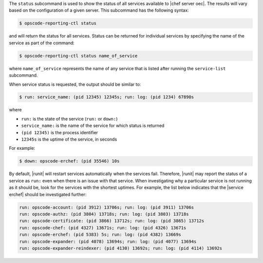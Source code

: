 .. The contents of this file are included in multiple topics.
.. This file describes a command or a sub-command for Knife.
.. This file should not be changed in a way that hinders its ability to appear in multiple documentation sets.


The ``status`` subcommand is used to show the status of all services available to |chef server oec|. The results will vary based on the configuration of a given server. This subcommand has the following syntax:

.. code-block:: bash

   $ opscode-reporting-ctl status

and will return the status for all services. Status can be returned for individual services by specifying the name of the service as part of the command:

.. code-block:: bash

   $ opscode-reporting-ctl status name_of_service

where ``name_of_service`` represents the name of any service that is listed after running the ``service-list`` subcommand. 

When service status is requested, the output should be similar to:

.. code-block:: bash

   $ run: service_name: (pid 12345) 12345s; run: log: (pid 1234) 67890s

where

* ``run:`` is the state of the service (``run:`` or ``down:``)
* ``service_name:`` is the name of the service for which status is returned
* ``(pid 12345)`` is the process identifier
* ``12345s`` is the uptime of the service, in seconds

For example:

.. code-block:: bash

   $ down: opscode-erchef: (pid 35546) 10s

By default, |runit| will restart services automatically when the services fail. Therefore, |runit| may report the status of a service as ``run:`` even when there is an issue with that service. When investigating why a particular service is not running as it should be, look for the services with the shortest uptimes. For example, the list below indicates that the |service erchef| should be investigated further:

.. code-block:: bash

   run: opscode-account: (pid 3912) 13706s; run: log: (pid 3911) 13706s
   run: opscode-authz: (pid 3804) 13718s; run: log: (pid 3803) 13718s
   run: opscode-certificate: (pid 3866) 13712s; run: log: (pid 3865) 13712s
   run: opscode-chef: (pid 4327) 13671s; run: log: (pid 4326) 13671s
   run: opscode-erchef: (pid 5383) 5s; run: log: (pid 4382) 13669s
   run: opscode-expander: (pid 4078) 13694s; run: log: (pid 4077) 13694s
   run: opscode-expander-reindexer: (pid 4130) 13692s; run: log: (pid 4114) 13692s
 